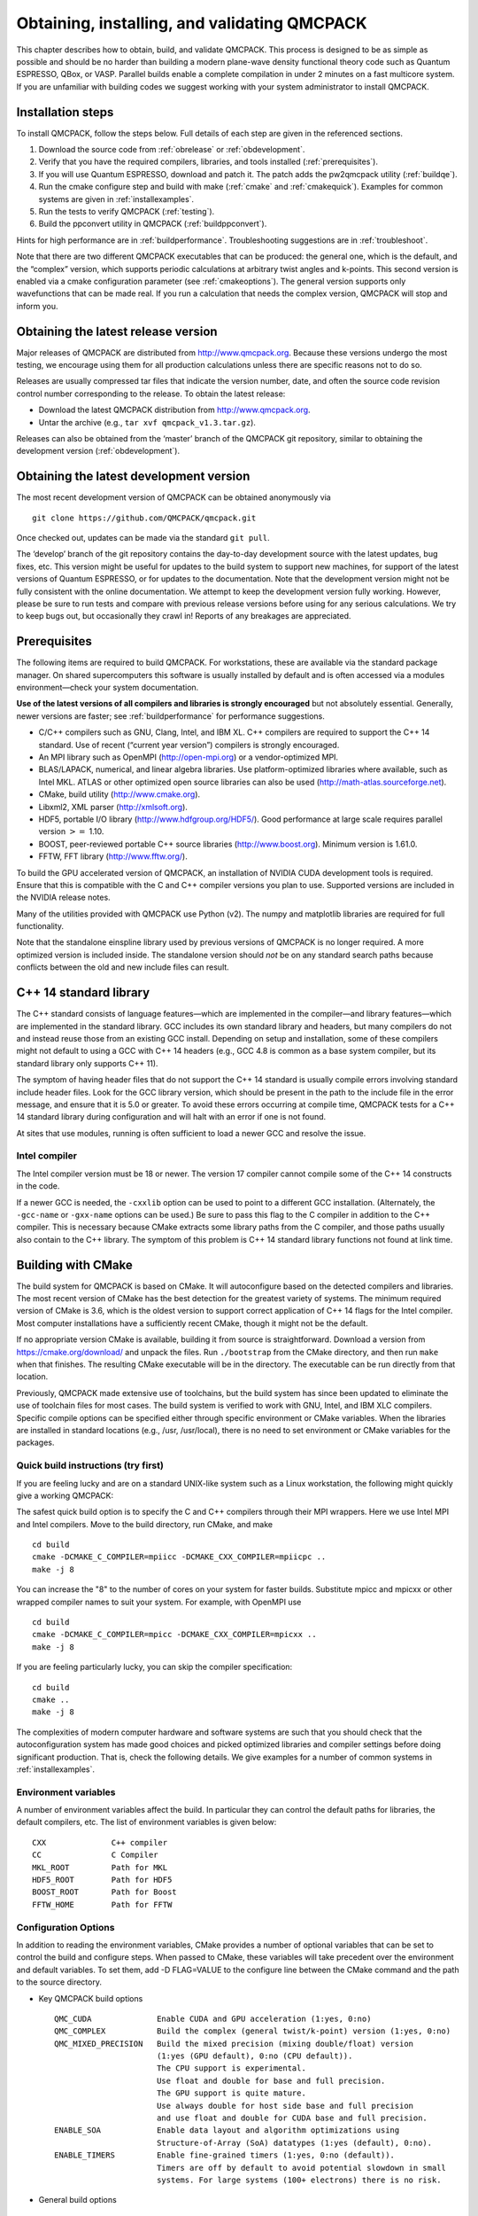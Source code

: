 .. _obtaininginstalling:

Obtaining, installing, and validating QMCPACK
=============================================

This chapter describes how to obtain, build, and validate QMCPACK. This
process is designed to be as simple as possible and should be no harder
than building a modern plane-wave density functional theory code such as
Quantum ESPRESSO, QBox, or VASP. Parallel builds enable a complete
compilation in under 2 minutes on a fast multicore system. If you are
unfamiliar with building codes we suggest working with your system
administrator to install QMCPACK.

Installation steps
------------------

To install QMCPACK, follow the steps below. Full details of each step
are given in the referenced sections.

#. Download the source code from :ref:`obrelease`
   or :ref:`obdevelopment`.

#. Verify that you have the required compilers, libraries, and tools
   installed (:ref:`prerequisites`).

#. If you will use Quantum ESPRESSO, download and patch it. The patch
   adds the pw2qmcpack utility
   (:ref:`buildqe`).

#. Run the cmake configure step and build with make
   (:ref:`cmake` and :ref:`cmakequick`). Examples for
   common systems are given in
   :ref:`installexamples`.

#. Run the tests to verify QMCPACK
   (:ref:`testing`).

#. Build the ppconvert utility in QMCPACK
   (:ref:`buildppconvert`).

Hints for high performance are in
:ref:`buildperformance`.
Troubleshooting suggestions are in
:ref:`troubleshoot`.

Note that there are two different QMCPACK executables that can be
produced: the general one, which is the default, and the “complex”
version, which supports periodic calculations at arbitrary twist angles
and k-points. This second version is enabled via a cmake configuration
parameter (see :ref:`cmakeoptions`).
The general version supports only wavefunctions that can be made real.
If you run a calculation that needs the complex version, QMCPACK will
stop and inform you.

.. _obrelease:

Obtaining the latest release version
------------------------------------

Major releases of QMCPACK are distributed from http://www.qmcpack.org.
Because these versions undergo the most testing, we encourage using them
for all production calculations unless there are specific reasons not to
do so.

Releases are usually compressed tar files that indicate the version
number, date, and often the source code revision control number
corresponding to the release. To obtain the latest release:

-  Download the latest QMCPACK distribution from http://www.qmcpack.org.

-  Untar the archive (e.g., ``tar xvf qmcpack_v1.3.tar.gz``).

Releases can also be obtained from the ‘master’ branch of the QMCPACK
git repository, similar to obtaining the development version
(:ref:`obdevelopment`).

.. _obdevelopment:

Obtaining the latest development version
----------------------------------------

The most recent development version of QMCPACK can be obtained
anonymously via
::

  git clone https://github.com/QMCPACK/qmcpack.git

Once checked out, updates can be made via the standard ``git pull``.

The ‘develop’ branch of the git repository contains the day-to-day
development source with the latest updates, bug fixes, etc. This version
might be useful for updates to the build system to support new machines,
for support of the latest versions of Quantum ESPRESSO, or for updates
to the documentation. Note that the development version might not be
fully consistent with the online documentation. We attempt to keep the
development version fully working. However, please be sure to run tests
and compare with previous release versions before using for any serious
calculations. We try to keep bugs out, but occasionally they crawl in!
Reports of any breakages are appreciated.

.. _prerequisites:

Prerequisites
-------------

The following items are required to build QMCPACK. For workstations,
these are available via the standard package manager. On shared
supercomputers this software is usually installed by default and is
often accessed via a modules environment—check your system
documentation.

**Use of the latest versions of all compilers and libraries is strongly
encouraged** but not absolutely essential. Generally, newer versions are
faster; see :ref:`buildperformance`
for performance suggestions.

-  C/C++ compilers such as GNU, Clang, Intel, and IBM XL. C++ compilers
   are required to support the C++ 14 standard. Use of recent (“current
   year version”) compilers is strongly encouraged.

-  An MPI library such as OpenMPI (http://open-mpi.org) or a
   vendor-optimized MPI.

-  BLAS/LAPACK, numerical, and linear algebra libraries. Use
   platform-optimized libraries where available, such as Intel MKL.
   ATLAS or other optimized open source libraries can also be used
   (http://math-atlas.sourceforge.net).

-  CMake, build utility (http://www.cmake.org).

-  Libxml2, XML parser (http://xmlsoft.org).

-  HDF5, portable I/O library (http://www.hdfgroup.org/HDF5/). Good
   performance at large scale requires parallel version :math:`>=` 1.10.

-  BOOST, peer-reviewed portable C++ source libraries
   (http://www.boost.org). Minimum version is 1.61.0.

-  FFTW, FFT library (http://www.fftw.org/).

To build the GPU accelerated version of QMCPACK, an installation of
NVIDIA CUDA development tools is required. Ensure that this is
compatible with the C and C++ compiler versions you plan to use.
Supported versions are included in the NVIDIA release notes.

Many of the utilities provided with QMCPACK use Python (v2). The numpy
and matplotlib libraries are required for full functionality.

Note that the standalone einspline library used by previous versions of
QMCPACK is no longer required. A more optimized version is included
inside. The standalone version should *not* be on any standard search
paths because conflicts between the old and new include files can
result.

C++ 14 standard library
-----------------------

The C++ standard consists of language features—which are implemented in
the compiler—and library features—which are implemented in the standard
library. GCC includes its own standard library and headers, but many
compilers do not and instead reuse those from an existing GCC install.
Depending on setup and installation, some of these compilers might not
default to using a GCC with C++ 14 headers (e.g., GCC 4.8 is common as a
base system compiler, but its standard library only supports C++ 11).

The symptom of having header files that do not support the C++ 14
standard is usually compile errors involving standard include header
files. Look for the GCC library version, which should be present in the
path to the include file in the error message, and ensure that it is 5.0
or greater. To avoid these errors occurring at compile time, QMCPACK
tests for a C++ 14 standard library during configuration and will halt
with an error if one is not found.

At sites that use modules, running is often sufficient to load a newer
GCC and resolve the issue.

Intel compiler
~~~~~~~~~~~~~~

The Intel compiler version must be 18 or newer. The version 17 compiler
cannot compile some of the C++ 14 constructs in the code.

If a newer GCC is needed, the ``-cxxlib`` option can be used to point to a different
GCC installation. (Alternately, the ``-gcc-name`` or ``-gxx-name`` options can be used.) Be sure to
pass this flag to the C compiler in addition to the C++ compiler. This
is necessary because CMake extracts some library paths from the C
compiler, and those paths usually also contain to the C++ library. The
symptom of this problem is C++ 14 standard library functions not found
at link time.

.. _cmake:

Building with CMake
-------------------

The build system for QMCPACK is based on CMake. It will autoconfigure
based on the detected compilers and libraries. The most recent version
of CMake has the best detection for the greatest variety of systems. The
minimum required version of CMake is 3.6, which is the oldest version to
support correct application of C++ 14 flags for the Intel compiler. Most
computer installations have a sufficiently recent CMake, though it might
not be the default.

If no appropriate version CMake is available, building it from source is
straightforward. Download a version from https://cmake.org/download/ and
unpack the files. Run ``./bootstrap`` from the CMake directory, and then run ``make`` when that
finishes. The resulting CMake executable will be in the directory. The
executable can be run directly from that location.

Previously, QMCPACK made extensive use of toolchains, but the build
system has since been updated to eliminate the use of toolchain files
for most cases. The build system is verified to work with GNU, Intel,
and IBM XLC compilers. Specific compile options can be specified either
through specific environment or CMake variables. When the libraries are
installed in standard locations (e.g., /usr, /usr/local), there is no
need to set environment or CMake variables for the packages.

.. _cmakequick:

Quick build instructions (try first)
~~~~~~~~~~~~~~~~~~~~~~~~~~~~~~~~~~~~

If you are feeling lucky and are on a standard UNIX-like system such as
a Linux workstation, the following might quickly give a working QMCPACK:

The safest quick build option is to specify the C and C++ compilers
through their MPI wrappers. Here we use Intel MPI and Intel compilers.
Move to the build directory, run CMake, and make

::

  cd build
  cmake -DCMAKE_C_COMPILER=mpiicc -DCMAKE_CXX_COMPILER=mpiicpc ..
  make -j 8

You can increase the "8" to the number of cores on your system for
faster builds. Substitute mpicc and mpicxx or other wrapped compiler names to suit
your system. For example, with OpenMPI use

::

  cd build
  cmake -DCMAKE_C_COMPILER=mpicc -DCMAKE_CXX_COMPILER=mpicxx ..
  make -j 8

If you are feeling particularly lucky, you can skip the compiler specification:

::

  cd build
  cmake ..
  make -j 8

The complexities of modern computer hardware and software systems are
such that you should check that the autoconfiguration system has made
good choices and picked optimized libraries and compiler settings
before doing significant production. That is, check the following details. We
give examples for a number of common systems in :ref:`installexamples`.

.. _envvar:

Environment variables
~~~~~~~~~~~~~~~~~~~~~

A number of environment variables affect the build.  In particular
they can control the default paths for libraries, the default
compilers, etc.  The list of environment variables is given below:

::

  CXX              C++ compiler
  CC               C Compiler
  MKL_ROOT         Path for MKL
  HDF5_ROOT        Path for HDF5
  BOOST_ROOT       Path for Boost
  FFTW_HOME        Path for FFTW

.. _cmakeoptions:

Configuration Options
~~~~~~~~~~~~~~~~~~~~~

In addition to reading the environment variables, CMake provides a
number of optional variables that can be set to control the build and
configure steps.  When passed to CMake, these variables will take
precedent over the environment and default variables.  To set them,
add -D FLAG=VALUE to the configure line between the CMake command and
the path to the source directory.

- Key QMCPACK build options

  ::

    QMC_CUDA              Enable CUDA and GPU acceleration (1:yes, 0:no)
    QMC_COMPLEX           Build the complex (general twist/k-point) version (1:yes, 0:no)
    QMC_MIXED_PRECISION   Build the mixed precision (mixing double/float) version
                          (1:yes (GPU default), 0:no (CPU default)).
                          The CPU support is experimental.
                          Use float and double for base and full precision.
                          The GPU support is quite mature.
                          Use always double for host side base and full precision
                          and use float and double for CUDA base and full precision.
    ENABLE_SOA            Enable data layout and algorithm optimizations using
                          Structure-of-Array (SoA) datatypes (1:yes (default), 0:no).
    ENABLE_TIMERS         Enable fine-grained timers (1:yes, 0:no (default)).
                          Timers are off by default to avoid potential slowdown in small
                          systems. For large systems (100+ electrons) there is no risk.

- General build options

  ::

    CMAKE_BUILD_TYPE     A variable which controls the type of build
                         (defaults to Release). Possible values are:
                         None (Do not set debug/optmize flags, use
                         CMAKE_C_FLAGS or CMAKE_CXX_FLAGS)
                         Debug (create a debug build)
                         Release (create a release/optimized build)
                         RelWithDebInfo (create a release/optimized build with debug info)
                         MinSizeRel (create an executable optimized for size)
    CMAKE_C_COMPILER     Set the C compiler
    CMAKE_CXX_COMPILER   Set the C++ compiler
    CMAKE_C_FLAGS        Set the C flags.  Note: to prevent default
                         debug/release flags from being used, set the CMAKE_BUILD_TYPE=None
                         Also supported: CMAKE_C_FLAGS_DEBUG,
                         CMAKE_C_FLAGS_RELEASE, and CMAKE_C_FLAGS_RELWITHDEBINFO
    CMAKE_CXX_FLAGS      Set the C++ flags.  Note: to prevent default
                         debug/release flags from being used, set the CMAKE_BUILD_TYPE=None
                         Also supported: CMAKE_CXX_FLAGS_DEBUG,
                         CMAKE_CXX_FLAGS_RELEASE, and CMAKE_CXX_FLAGS_RELWITHDEBINFO
    CMAKE_INSTALL_PREFIX Set the install location (if using the optional install step)
    INSTALL_NEXUS        Install Nexus alongside QMCPACK (if using the optional install step)

- Additional QMCPACK build options

  ::

    QE_BIN                    Location of Quantum Espresso binaries including pw2qmcpack.x
    QMC_DATA                  Specify data directory for QMCPACK performance and integration tests
    QMC_INCLUDE               Add extra include paths
    QMC_EXTRA_LIBS            Add extra link libraries
    QMC_BUILD_STATIC          Add -static flags to build
    QMC_SYMLINK_TEST_FILES    Set to zero to require test files to be copied. Avoids space
                              saving default use of symbolic links for test files. Useful
                              if the build is on a separate filesystem from the source, as
                              required on some HPC systems.
    QMC_VERBOSE_CONFIGURATION Print additional information during cmake configuration
                              including details of which tests are enabled.

- Intel MKL related

  ::

    ENABLE_MKL          Enable Intel MKL libraries (1:yes (default for intel compiler),
                                                  0:no (default otherwise)).
    MKL_ROOT            Path to MKL libraries (only necessary for non intel compilers
                        or intel without standard environment variables.)
                        One of the above environment variables can be used.

- libxml2 related

  ::

    LIBXML2_INCLUDE_DIR   Include directory for libxml2

    LIBXML2_LIBRARY       Libxml2 library

- HDF5 related

  ::

    HDF5_PREFER_PARALLEL 1(default for MPI build)/0, enables/disable parallel HDF5 library searching.
    ENABLE_PHDF5         1(default for parallel HDF5 library)/0, enables/disable parallel collective I/O.

- FFTW related

  ::

    FFTW_INCLUDE_DIRS   Specify include directories for FFTW
    FFTW_LIBRARY_DIRS   Specify library directories for FFTW

- CTest related

  ::

    MPIEXEC_EXECUTABLE     Specify the mpi wrapper, e.g. srun, aprun, mpirun, etc.
    MPIEXEC_NUMPROC_FLAG   Specify the number of mpi processes flag,
                           e.g. "-n", "-np", etc.
    MPIEXEC_PREFLAGS       Flags to pass to MPIEXEC_EXECUTABLE directly before the executable to run.

- LLVM/Clang Developer Options

  ::

    LLVM_SANITIZE_ADDRES  link with the Clang address sanitizer library
    LLVM_SANITIZE_MEMORY  link with the Clang memory sanitizer library

`Clang address sanitizer library <https://clang.llvm.org/docs/AddressSanitizer.html>`_

`Clang memory sanitizer library <https://clang.llvm.org/docs/MemorySanitizer.html>`_

See :ref:`LLVM-Sanitizer-Libraries` for more information.

Installation from CMake
~~~~~~~~~~~~~~~~~~~~~~~

Installation is optional. The QMCPACK executable can be run from the ``bin`` directory in the build location.
If the install step is desired, run the ``make install`` command to install the QMCPACK executable, the converter,
and some additional executables.
Also installed is the ``qmcpack.settings`` file that records options used to compile QMCPACK.
Specify the ``CMAKE_INSTALL_PREFIX`` CMake variable during configuration to set the install location.

Role of QMC\_DATA
~~~~~~~~~~~~~~~~~

QMCPACK includes a variety of optional performance and integration
tests that use research quality wavefunctions to obtain meaningful
performance and to more thoroughly test the code. The necessarily
large input files are stored in the location pointed to by QMC\_DATA (e.g., scratch or long-lived project space on a supercomputer). These
files are not included in the source code distribution to minimize
size. The tests are activated if CMake detects the files when
configured. See tests/performance/NiO/README,
tests/solids/NiO\_afqmc/README, tests/performance/C-graphite/README, and tests/performance/C-molecule/README
for details of the current tests and input files and to download them.

Currently the files must be downloaded via https://anl.box.com/s/yxz1ic4kxtdtgpva5hcmlom9ixfl3v3c.

The layout of current complete set of files is given below. If a file is missing, the appropriate performance test is skipped.

::

  QMC_DATA/C-graphite/lda.pwscf.h5
  QMC_DATA/C-molecule/C12-e48-pp.h5
  QMC_DATA/C-molecule/C12-e72-ae.h5
  QMC_DATA/C-molecule/C18-e108-ae.h5
  QMC_DATA/C-molecule/C18-e72-pp.h5
  QMC_DATA/C-molecule/C24-e144-ae.h5
  QMC_DATA/C-molecule/C24-e96-pp.h5
  QMC_DATA/C-molecule/C30-e120-pp.h5
  QMC_DATA/C-molecule/C30-e180-ae.h5
  QMC_DATA/C-molecule/C60-e240-pp.h5
  QMC_DATA/NiO/NiO-fcc-supertwist111-supershift000-S1.h5
  QMC_DATA/NiO/NiO-fcc-supertwist111-supershift000-S2.h5
  QMC_DATA/NiO/NiO-fcc-supertwist111-supershift000-S4.h5
  QMC_DATA/NiO/NiO-fcc-supertwist111-supershift000-S8.h5
  QMC_DATA/NiO/NiO-fcc-supertwist111-supershift000-S16.h5
  QMC_DATA/NiO/NiO-fcc-supertwist111-supershift000-S32.h5
  QMC_DATA/NiO/NiO-fcc-supertwist111-supershift000-S64.h5
  QMC_DATA/NiO/NiO-fcc-supertwist111-supershift000-S128.h5
  QMC_DATA/NiO/NiO-fcc-supertwist111-supershift000-S256.h5
  QMC_DATA/NiO/NiO_afm_fcidump.h5
  QMC_DATA/NiO/NiO_afm_wfn.dat
  QMC_DATA/NiO/NiO_nm_choldump.h5

Configure and build using CMake and make
~~~~~~~~~~~~~~~~~~~~~~~~~~~~~~~~~~~~~~~~
To configure and build QMCPACK, move to build directory, run CMake, and make

::

  cd build
  cmake ..
  make -j 8

As you will have gathered, CMake encourages "out of source" builds,
where all the files for a specific build configuration reside in their
own directory separate from the source files. This allows multiple
builds to be created from the same source files, which is very useful
when the file system is shared between different systems. You can also
build versions with different settings (e.g., QMC\_COMPLEX) and
different compiler settings. The build directory does not have to be
called build---use something descriptive such as build\_machinename or
build\_complex. The ".." in the CMake line refers to the directory
containing CMakeLists.txt. Update the ".." for other build
directory locations.

Example configure and build
~~~~~~~~~~~~~~~~~~~~~~~~~~~

- Set the environments (the examples below assume bash, Intel compilers, and MKL library)

  ::

    export CXX=icpc
    export CC=icc
    export MKL_ROOT=/usr/local/intel/mkl/10.0.3.020
    export HDF5_ROOT=/usr/local
    export BOOST_ROOT=/usr/local/boost
    export FFTW_HOME=/usr/local/fftw

- Move to build directory, run CMake, and make

  ::

    cd build
    cmake -D CMAKE_BUILD_TYPE=Release ..
    make -j 8

Build scripts
~~~~~~~~~~~~~

We recommended creating a helper script that contains the
configure line for CMake.  This is particularly useful when avoiding
environment variables, packages are installed in custom locations,
or the configure line is long or complex.  In this case it is also
recommended to add "rm -rf CMake*" before the configure line to remove
existing CMake configure files to ensure a fresh configure each time
the script is called. Deleting all the files in the build
directory is also acceptable. If you do so we recommend adding some sanity
checks in case the script is run from the wrong directory (e.g.,
checking for the existence of some QMCPACK files).

Some build script examples for different systems are given in the
config directory. For example, on Cray systems these scripts might
load the appropriate modules to set the appropriate programming
environment, specific library versions, etc.

An example script build.sh is given below. It is much more complex
than usually needed for comprehensiveness:

::

  export CXX=mpic++
  export CC=mpicc
  export ACML_HOME=/opt/acml-5.3.1/gfortran64
  export HDF5_ROOT=/opt/hdf5
  export BOOST_ROOT=/opt/boost

  rm -rf CMake*

  cmake                                                \
    -D CMAKE_BUILD_TYPE=Debug                         \
    -D LIBXML2_INCLUDE_DIR=/usr/include/libxml2      \
    -D LIBXML2_LIBRARY=/usr/lib/x86_64-linux-gnu/libxml2.so \
    -D FFTW_INCLUDE_DIRS=/usr/include                 \
    -D FFTW_LIBRARY_DIRS=/usr/lib/x86_64-linux-gnu    \
    -D QMC_EXTRA_LIBS="-ldl ${ACML_HOME}/lib/libacml.a -lgfortran" \
    -D QMC_DATA=/projects/QMCPACK/qmc-data            \
    ..

Using vendor-optimized numerical libraries (e.g., Intel MKL)
~~~~~~~~~~~~~~~~~~~~~~~~~~~~~~~~~~~~~~~~~~~~~~~~~~~~~~~~~~~~

Although QMC does not make extensive use of linear algebra, use of
vendor-optimized libraries is strongly recommended for highest
performance. BLAS routines are used in the Slater determinant update, the VMC wavefunction optimizer,
and to apply orbital coefficients in local basis calculations. Vectorized
math functions are also beneficial (e.g., for the phase factor
computation in solid-state calculations). CMake is generally successful
in finding these libraries, but specific combinations can require
additional hints, as described in the following:

Using Intel MKL with non-Intel compilers
^^^^^^^^^^^^^^^^^^^^^^^^^^^^^^^^^^^^^^^^

To use Intel MKL with, e.g. an MPICH wrapped gcc:

::

  cmake \
    -DCMAKE_C_COMPILER=mpicc -DCMAKE_CXX_COMPILER=mpicxx \
    -DENABLE_MKL=1 -DMKL_ROOT=$MKLROOT/lib \
    ..

MKLROOT is the directory containing the MKL binary, examples, and lib
directories (etc.) and is often /opt/intel/mkl.

Serial or multithreaded library
^^^^^^^^^^^^^^^^^^^^^^^^^^^^^^^

Vendors might provide both serial and multithreaded versions of their libraries.
Using the right version is critical to QMCPACK performance.
QMCPACK makes calls from both inside and outside threaded regions.
When being called from outside an OpenMP parallel region, the multithreaded version is preferred for the possibility of using all the available cores.
When being called from every thread inside an OpenMP parallel region, the serial version is preferred for not oversubscribing the cores.
Fortunately, nowadays the multithreaded versions of many vendor libraries (MKL, ESSL) are OpenMP aware.
They use only one thread when being called inside an OpenMP parallel region.
This behavior meets exactly both QMCPACK needs and thus is preferred.
If the multithreaded version does not provide this feature of dynamically adjusting the number of threads,
the serial version is preferred. In addition, thread safety is required no matter which version is used.

Cross compiling
~~~~~~~~~~~~~~~

Cross compiling is often difficult but is required on supercomputers
with distinct host and compute processor generations or architectures.
QMCPACK tried to do its best with CMake to facilitate cross compiling.

- On a machine using a Cray programming environment, we rely on
  compiler wrappers provided by Cray to correctly set architecture-specific
  flags. The CMake configure log should indicate that a
  Cray machine was detected.

- If not on a Cray machine, by default we assume building for
  the host architecture (e.g., -xHost is added for the Intel compiler
  and -march=native is added for GNU/Clang compilers).

- If -x/-ax or -march is specified by the user in CMAKE\_C\_FLAGS and CMAKE\_CXX\_FLAGS,
  we respect the user's intention and do not add any architecture-specific flags.

The general strategy for cross compiling should therefore be to
manually set CMAKE\_C\_FLAGS and CMAKE\_CXX\_FLAGS for the target
architecture. Using ``make VERBOSE=1`` is a useful way to check the
final compilation options.  If on a Cray machine, selection of the
appropriate programming environment should be sufficient.

.. _installexamples

Installation instructions for common workstations and supercomputers
--------------------------------------------------------------------

This section describes how to build QMCPACK on various common systems
including multiple Linux distributions, Apple OS X, and various
supercomputers. The examples should serve as good starting points for
building QMCPACK on similar machines. For example, the software
environment on modern Crays is very consistent. Note that updates to
operating systems and system software might require small modifications
to these recipes. See :ref:`buildperformance` for key
points to check to obtain highest performance and
:ref:`troubleshoot` for troubleshooting hints.

.. _buildubuntu

Installing on Ubuntu Linux or other apt-get--based distributions
~~~~~~~~~~~~~~~~~~~~~~~~~~~~~~~~~~~~~~~~~~~~~~~~~~~~~~~~~~~~~~~~

The following is designed to obtain a working QMCPACK build on, for example, a
student laptop, starting from a basic Linux installation with none of
the developer tools installed. Fortunately, all the required packages
are available in the default repositories making for a quick
installation. Note that for convenience we use a generic BLAS. For
production, a platform-optimized BLAS should be used.


::

  apt-get cmake g++ openmpi-bin libopenmpi-dev libboost-dev
  apt-get libatlas-base-dev liblapack-dev libhdf5-dev libxml2-dev fftw3-dev
  export CXX=mpiCC
  cd build
  cmake ..
  make -j 8
  ls -l bin/qmcpack

For qmca and other tools to function, we install some Python libraries:

::

  sudo apt-get install python-numpy python-matplotlib

Installing on CentOS Linux or other yum-based distributions
~~~~~~~~~~~~~~~~~~~~~~~~~~~~~~~~~~~~~~~~~~~~~~~~~~~~~~~~~~~

The following is designed to obtain a working QMCPACK build on, for example, a
student laptop, starting from a basic Linux installation with none of
the developer tools installed. CentOS 7 (Red Hat compatible) is using
gcc 4.8.2. The installation is complicated only by the need to install
another repository to obtain HDF5 packages that are not available by
default. Note that for convenience we use a generic BLAS. For
production, a platform-optimized BLAS should be used.

::

  sudo yum install make cmake gcc gcc-c++ openmpi openmpi-devel fftw fftw-devel \
                    boost boost-devel libxml2 libxml2-devel
  sudo yum install blas-devel lapack-devel atlas-devel
  module load mpi

To set up repoforge as a source for the HDF5 package, go to
http://repoforge.org/use. Install the appropriate up-to-date
release package for your operating system. By default, CentOS Firefox will offer
to run the installer. The CentOS 6.5 settings were still usable for HDF5 on
CentOS 7 in 2016, but use CentOS 7 versions when they become
available.

::

  sudo yum install hdf5 hdf5-devel

To build QMCPACK:

::

  module load mpi/openmpi-x86_64
  which mpirun
  # Sanity check; should print something like   /usr/lib64/openmpi/bin/mpirun
  export CXX=mpiCC
  cd build
  cmake ..
  make -j 8
  ls -l bin/qmcpack

Installing on Mac OS X using Macports
~~~~~~~~~~~~~~~~~~~~~~~~~~~~~~~~~~~~~

These instructions assume a fresh installation of macports
and use the gcc 6.1 compiler. Older versions are fine, but it is vital to ensure that
matching compilers and libraries are used for all
packages and to force use of what is installed in /opt/local.  Performance should be very reasonable.
Note that we use the Apple-provided Accelerate framework for
optimized BLAS.

Follow the Macports install instructions at https://www.macports.org/.

- Install Xcode and the Xcode Command Line Tools.

- Agree to Xcode license in Terminal: sudo xcodebuild -license.

- Install MacPorts for your version of OS X.

Install the required tools:

::

  sudo port install gcc6
  sudo port select gcc mp-gcc6
  sudo port install openmpi-devel-gcc6
  sudo port select --set mpi openmpi-devel-gcc61-fortran

  sudo port install fftw-3 +gcc6
  sudo port install libxml2
  sudo port install cmake
  sudo post install boost +gcc6
  sudo port install hdf5 +gcc6

  sudo port select --set python python27
  sudo port install py27-numpy +gcc6
  sudo port install py27-matplotlib  #For graphical plots with qmca

QMCPACK build:

::

  cd build
  cmake -DCMAKE_C_COMPILER=mpicc -DCMAKE_CXX_COMPILER=mpiCXX ..
  make -j 6 # Adjust for available core count
  ls -l bin/qmcpack

Cmake should pickup the versions of HDF5 and libxml (etc.) installed in
/opt/local by macports. If you have other copies of these libraries
installed and wish to force use of a specific version, use the
environment variables detailed in :ref:`envvar`.

This recipe was verified on July 1, 2016, on a Mac running OS X 10.11.5
"El Capitain."

Installing on Mac OS X using Homebrew (brew)
~~~~~~~~~~~~~~~~~~~~~~~~~~~~~~~~~~~~~~~~~~~~

Homebrew is a package manager for OS X that provides a convenient
route to install all the QMCPACK dependencies. The
following recipe will install the latest available versions of each
package. This was successfully tested under OS X 10.12 "Sierra" in December 2017. Note that it is necessary to build the MPI software from
source to use the brew-provided gcc instead of Apple CLANG.

1.  Install Homebrew from http://brew.sh/:

  ::

    /usr/bin/ruby -e "$(curl -fsSL
      https://raw.githubusercontent.com/Homebrew/install/master/install)"


2.  Install the prerequisites:

  ::

    brew install gcc # installs gcc 7.2.0 on 2017-12-19
    export HOMEBREW_CXX=g++-7
    export HOMEBREW_CC=gcc-7
    brew install mpich2 --build-from-source
    # Build from source required to use homebrew compiled compilers as
    # opposed to Apple CLANG. Check "mpicc -v" indicates Homebrew gcc
    brew install cmake
    brew install fftw
    brew install boost
    brew install homebrew/science/hdf5
    #Note: Libxml2 is not required via brew since OS X already includes it.

3.  Configure and build QMCPACK:

  ::

    cmake -DCMAKE_C_COMPILER=/usr/local/bin/mpicc \
          -DCMAKE_CXX_COMPILER=/usr/local/bin/mpicxx ..
    make -j 12

4.  Run the short tests. When MPICH is used for the first time, OSX will request approval of the network connection for each executable.

  ::

    ctest -R short -LE unstable

Installing on ALCF Theta, Cray XC40
~~~~~~~~~~~~~~~~~~~~~~~~~~~~~~~~~~~

Theta is a 9.65 petaflops system manufactured by Cray with 3,624 compute nodes.
Each node features a second-generation Intel Xeon Phi 7230 processor and 192 GB DDR4 RAM.

::

  export CRAYPE_LINK_TYPE=dynamic
  # Do not use cmake 3.9.1, it causes trouble with parallel HDF5.
  module load cmake/3.11.4
  module unload cray-libsci
  module load cray-hdf5-parallel
  module load gcc   # Make C++ 14 standard library available to the Intel compiler
  export BOOST_ROOT=/soft/libraries/boost/1.64.0/intel
  cmake ..
  make -j 24
  ls -l bin/qmcpack

Installing on ORNL OLCF Summit
~~~~~~~~~~~~~~~~~~~~~~~~~~~~~~

Summit is an IBM system at the ORNL OLCF built with IBM Power System AC922
nodes. They have two IBM Power 9 processors and six NVIDIA Volta V100
accelerators.

Building QMCPACK
^^^^^^^^^^^^^^^^

Note that these build instructions are preliminary as the
software environment is subject to change. As of December 2018, the
IBM XL compiler does not support C++14, so we currently use the
gnu compiler.

For ease of reproducibility we provide build scripts for Summit.

::

  cd qmcpack
  ./config/build_olcf_summit.sh
  ls bin

Building Quantum Espresso
^^^^^^^^^^^^^^^^^^^^^^^^^
We provide a build script for the v6.4.1 release of Quantum Espresso (QE).
The following can be used to build a CPU version of QE on Summit,
placing the script in the external\_codes/quantum\_espresso directory.

::

  cd external_codes/quantum_espresso
  ./build_qe_olcf_summit.sh

Note that performance is
not yet optimized although vendor libraries are
used. Alternatively, the wavefunction files can be generated on
another system and the converted HDF5 files copied over.

Installing on NERSC Cori, Haswell Partition, Cray XC40
~~~~~~~~~~~~~~~~~~~~~~~~~~~~~~~~~~~~~~~~~~~~~~~~~~~~~~

Cori is a Cray XC40 that includes 16-core Intel "Haswell" nodes
installed at NERSC. In the following example, the source code is
cloned in \$HOME/qmc/git\_QMCPACK and QMCPACK is built in the scratch
space.

::

  mkdir $HOME/qmc
  mkdir $HOME/qmc/git_QMCPACK
  cd $HOME/qmc_git_QMCPACK
  git clone https://github.com/QMCPACK/qmcpack.git
  cd qmcpack
  git checkout v3.7.0 # Edit for desired version
  export CRAYPE_LINK_TYPE=dynamic
  module unload cray-libsci
  module load boost/1.70.0
  module load cray-hdf5-parallel
  module load cmake/3.14.0
  module load gcc/7.3.0 # Make C++ 14 standard library available to the Intel compiler
  cd $SCRATCH
  mkdir build_cori_hsw
  cd build_cori_hsw
  cmake -DQMC_SYMLINK_TEST_FILES=0 $HOME/qmc/git_QMCPACK/qmcpack/
  nice make -j 8
  ls -l bin/qmcpack

When the preceding was tested on May 16, 2019, the following module and
software versions were present:

::

  build_cori_hsw> module list
  Currently Loaded Modulefiles:
  1) modules/3.2.10.6                                   14) alps/6.6.43-6.0.7.1_5.45__ga796da32.ari
  2) nsg/1.2.0                                          15) rca/2.2.18-6.0.7.1_5.47__g2aa4f39.ari
  3) intel/18.0.1.163                                   16) atp/2.1.3
  4) craype-network-aries                               17) PrgEnv-intel/6.0.4
  5) craype/2.5.15                                      18) craype-haswell
  6) udreg/2.3.2-6.0.7.1_5.13__g5196236.ari             19) cray-mpich/7.7.3
  7) ugni/6.0.14.0-6.0.7.1_3.13__gea11d3d.ari           20) gcc/7.3.0
  8) pmi/5.0.14                                         21) altd/2.0
  9) dmapp/7.1.1-6.0.7.1_5.45__g5a674e0.ari             22) darshan/3.1.4
  10) gni-headers/5.0.12.0-6.0.7.1_3.11__g3b1768f.ari   23) boost/1.70.0
  11) xpmem/2.2.15-6.0.7.1_5.11__g7549d06.ari           24) cray-hdf5-parallel/1.10.2.0
  12) job/2.2.3-6.0.7.1_5.43__g6c4e934.ari              25) cmake/3.14.0
  13) dvs/2.7_2.2.118-6.0.7.1_10.1__g58b37a2

The following slurm job file can be used to run the tests:

::

  #!/bin/bash
  #SBATCH --qos=debug
  #SBATCH --time=00:10:00
  #SBATCH --nodes=1
  #SBATCH --tasks-per-node=32
  #SBATCH --constraint=haswell
  echo --- Start `date`
  echo --- Working directory: `pwd`
  ctest -VV -R deterministic
  echo --- End `date`

Installing on NERSC Cori, Xeon Phi KNL partition, Cray XC40
~~~~~~~~~~~~~~~~~~~~~~~~~~~~~~~~~~~~~~~~~~~~~~~~~~~~~~~~~~~

Cori is a Cray XC40 that includes Intel Xeon Phi Knight's Landing (KNL) nodes. The following build recipe ensures that the code
generation is appropriate for the KNL nodes. The source is assumed to
be in \$HOME/qmc/git\_QMCPACK/qmcpack as per the Haswell example.

::

  export CRAYPE_LINK_TYPE=dynamic
  module swap craype-haswell craype-mic-knl # Only difference between Haswell and KNL recipes
  module unload cray-libsci
  module load boost/1.70.0
  module load cray-hdf5-parallel
  module load cmake/3.14.0
  module load gcc/7.3.0 # Make C++ 14 standard library available to the Intel compiler
  cd $SCRATCH
  mkdir build_cori_knl
  cd build_cori_knl
  cmake -DQMC_SYMLINK_TEST_FILES=0 $HOME/git_QMCPACK/qmcpack/
  nice make -j 8
  ls -l bin/qmcpack

When the preceding was tested on May 16, 2019, the following module and
software versions were present:

::

  build_cori_knl> module list
    Currently Loaded Modulefiles:
    1) modules/3.2.10.6                                  14) alps/6.6.43-6.0.7.1_5.45__ga796da32.ari
    2) nsg/1.2.0                                         15) rca/2.2.18-6.0.7.1_5.47__g2aa4f39.ari
    3) intel/18.0.1.163                                  16) atp/2.1.3
    4) craype-network-aries                              17) PrgEnv-intel/6.0.4
    5) craype/2.5.15                                     18) craype-mic-knl
    6) udreg/2.3.2-6.0.7.1_5.13__g5196236.ari            19) cray-mpich/7.7.3
    7) ugni/6.0.14.0-6.0.7.1_3.13__gea11d3d.ari          20) gcc/7.3.0
    8) pmi/5.0.14                                        21) altd/2.0
    9) dmapp/7.1.1-6.0.7.1_5.45__g5a674e0.ari            22) darshan/3.1.4
    10) gni-headers/5.0.12.0-6.0.7.1_3.11__g3b1768f.ari  23) boost/1.70.0
    11) xpmem/2.2.15-6.0.7.1_5.11__g7549d06.ari          24) cray-hdf5-parallel/1.10.2.0
    12) job/2.2.3-6.0.7.1_5.43__g6c4e934.ari             25) cmake/3.14.0
    13) dvs/2.7_2.2.118-6.0.7.1_10.1__g58b37a2

Installing on systems with ARMv8-based processors
~~~~~~~~~~~~~~~~~~~~~~~~~~~~~~~~~~~~~~~~~~~~~~~~~

The following build recipe was verified using the 'Arm Compiler for HPC' on the ANL JLSE Comanche system with Cavium ThunderX2 processors on November 6, 2018.

::

  # load armclang compiler
  module load Generic-AArch64/RHEL/7/arm-hpc-compiler/18.4
  # load Arm performance libraries
  module load ThunderX2CN99/RHEL/7/arm-hpc-compiler-18.4/armpl/18.4.0
  # define path to pre-installed packages
  export HDF5_ROOT=</path/to/hdf5/install/>
  export BOOST_ROOT=</path/to/boost/install> # header-only, no need to build

Then using the following command:

::

  mkdir build_armclang
  cd build_armclang
  cmake -DCMAKE_C_COMPILER=armclang -DCMAKE_CXX_COMPILER=armclang++ -DQMC_MPI=0 \
      -DLAPACK_LIBRARIES="-L$ARMPL_DIR/lib -larmpl_mp" \
      -DFFTW_INCLUDE_DIR="$ARMPL_DIR/include" \
      -DFFTW_LIBRARIES="$ARMPL_DIR/lib/libarmpl_mp.a" \
      ..
  make -j 56

Note that armclang is recognized as an `unknown' compiler by CMake v3.13* and below. In this case, we need to force it as clang to apply necessary flags. To do so, pass the following additionals option to CMake:

::

  -DCMAKE_C_COMPILER_ID=Clang -DCMAKE_CXX_COMPILER_ID=Clang \
  -DCMAKE_CXX_COMPILER_VERSION=5.0 -DCMAKE_CXX_STANDARD_COMPUTED_DEFAULT=98 \

Installing on Windows
~~~~~~~~~~~~~~~~~~~~~

Install the Windows Subsystem for Linux and Bash on Windows.
Open a bash shell and follow the install directions for Ubuntu in :ref:`buildubuntu`.

Installing via Spack
--------------------

Spack is a package manager for scientific software.
One of the primary goals of Spack is to reduce the barrier for users to install scientific
software. Spack is intended to work on everything from laptop
computers to high-end supercomputers. More information about Spack can
be found at https://spack.readthedocs.io/en/latest. The major
advantage of installation with Spack is that all dependencies are
automatically built, potentially including all the compilers and libraries, and
different versions of QMCPACK can easily coexist with each other.
The QMCPACK Spack package also knows how to automatically build
and patch QE. In principle, QMCPACK can be installed with
a single Spack command.

Known limitations
~~~~~~~~~~~~~~~~~

The QMCPACK Spack package inherits the limitations of the underlying
Spack infrastructure and its dependencies. The main limitation is that
installation can fail when building a dependency such as HDF5, MPICH,
etc. For ``spack install qmcpack`` to succeed, it is very
important to leverage preinstalled packages on your computer or
supercomputer. The other frequently encountered challenge is that the
compiler configuration is nonintuitive.  This is especially the case
with the Intel compiler. If you encounter any difficulties, we
recommend testing the Spack compiler configuration on a simpler
packages, e.g. HDF5.

Here are some additional limitations of the QMCPACK Spack package that
will be resolved in future releases:

- CUDA support in Spack still has some limitations.  It will
  catch only some compiler-CUDA conflicts.

- The Intel compiler must find a recent and compatible GCC
  compiler in its path or one must be explicity set with the
  ``-gcc-name`` and ``-gxx-name`` flags.

Setting up the Spack environment
~~~~~~~~~~~~~~~~~~~~~~~~~~~~~~~~

Begin by cloning Spack from GitHub and configuring your shell as described at
https://spack.readthedocs.io/en/latest/getting_started.html.

The goal of the next several steps is to set up the Spack environment
for building. First, we highly recommend limiting the number of build jobs to
a reasonable value for your machine. This can be
accomplished by modifying your ``~/.spack/config.yaml`` file as follows:

::

  config:
    build_jobs: 16

Make sure any existing compilers are properly detected. For many
architectures, compilers are properly detected with no additional
effort.

::

  your-laptop> spack compilers
  ==> Available compilers
  -- gcc sierra-x86_64 --------------------------------------------
  gcc@7.2.0  gcc@6.4.0  gcc@5.5.0  gcc@4.9.4  gcc@4.8.5  gcc@4.7.4  gcc@4.6.4

However, if your compiler is not automatically detected, it is straightforward
to add one:

::

  your-laptop> spack compiler add <path-to-compiler>

The Intel compiler, and other commerical compilers like PGI, typically
require extra environment variables to work properly. If you have an
module environment set-up by your system administrators, it is
recommended that you set the module name in
``~/.spack/linux/compilers.yaml``. Here is an example for the
Intel compiler:

::

  - compiler:
    environment:{}
    extra_rpaths:  []
    flags: {}
    modules:
    - intel/18.0.3
    operating_system: ubuntu14.04
    paths:
      cc: /soft/com/packages/intel/18/u3/compilers_and_libraries_2018.3.222/linux/bin/intel64/icc
      cxx: /soft/com/packages/intel/18/u3/compilers_and_libraries_2018.3.222/linux/bin/intel64/icpc
      f77: /soft/com/packages/intel/18/u3/compilers_and_libraries_2018.3.222/linux/bin/intel64/ifort
      fc: /soft/com/packages/intel/18/u3/compilers_and_libraries_2018.3.222/linux/bin/intel64/ifort
    spec: intel@18.0.3
    target: x86_64

If a module is not available, you will have to set-up the environment variables manually:

::

  - compiler:
    environment:
      set:
        INTEL_LICENSE_FILE: server@national-lab.doe.gov
    extra_rpaths:
    ['/soft/com/packages/intel/18/u3/compilers_and_libraries_2018.3.222/linux/compiler/lib/intel64',
    '/soft/apps/packages/gcc/gcc-6.2.0/lib64']
    flags:
      cflags: -gcc-name=/soft/apps/packages/gcc/gcc-6.2.0/bin/gcc
      fflags: -gcc-name=/soft/apps/packages/gcc/gcc-6.2.0/bin/gcc
      cxxflags: -gxx-name=/soft/apps/packages/gcc/gcc-6.2.0/bin/g++
    modules: []
    operating_system: ubuntu14.04
    paths:
      cc: /soft/com/packages/intel/18/u3/compilers_and_libraries_2018.3.222/linux/bin/intel64/icc
      cxx: /soft/com/packages/intel/18/u3/compilers_and_libraries_2018.3.222/linux/bin/intel64/icpc
      f77: /soft/com/packages/intel/18/u3/compilers_and_libraries_2018.3.222/linux/bin/intel64/ifort
      fc: /soft/com/packages/intel/18/u3/compilers_and_libraries_2018.3.222/linux/bin/intel64/ifort
    spec: intel@18.0.3
    target: x86_64

This last step is the most troublesome. Pre-installed packages are not
automatically detected. If vendor optimized libraries are already
installed, you will need to manually add them to your
``~/.spack/packages.yaml``. For example, this works on Mac OS X
for the Intel MKL package.

::

  your-laptop> cat \~/.spack/packages.yaml
  packages:
    intel-mkl:
        paths:
            intel-mkl@2018.0.128: /opt/intel/compilers_and_libraries_2018.0.104/mac/mkl
        buildable: False

Some trial-and-error might be involved to set the directories
correctly. If you do not include enough of the tree path, Spack will
not be able to register the package in its database. More information
about system packages can be found at
http://spack.readthedocs.io/en/latest/getting_started.html#system-packages.

Beginning with QMCPACK v3.9.0, Python 3.x is required. However,
installing Python with a compiler besides GCC is tricky. We recommend
leveraging your local Python installation by adding an entry in
``~/.spack/packages.yaml``:

::

  packages:
    python:
       modules:
         python@3.7.4: anaconda3/2019.10

Or if a module is not available

::

  packages:
    python:
       paths:
          python@3.7.4: /nfs/gce/software/custom/linux-ubuntu18.04-x86_64/anaconda3/2019.10/bin/python
     buildable: False

Building QMCPACK
~~~~~~~~~~~~~~~~

The QMCPACK Spack package has a number of variants to support different compile time
options and different versions of the application. A full list can be displayed by typing:

::

  your laptop> spack info qmcpack
  CMakePackage:   qmcpack

  Description:
    QMCPACK, is a modern high-performance open-source Quantum Monte Carlo
    (QMC) simulation code.

  Homepage: http://www.qmcpack.org/

  Tags:
    ecp  ecp-apps

  Preferred version:
    3.9.1      [git] https://github.com/QMCPACK/qmcpack.git at tag v3.9.1

  Safe versions:
    develop  [git] https://github.com/QMCPACK/qmcpack.git
    3.9.1      [git] https://github.com/QMCPACK/qmcpack.git at tag v3.9.1
    3.9.0      [git] https://github.com/QMCPACK/qmcpack.git at tag v3.9.0
    3.8.0      [git] https://github.com/QMCPACK/qmcpack.git at tag v3.8.0
    3.7.0      [git] https://github.com/QMCPACK/qmcpack.git at tag v3.7.0
    3.6.0      [git] https://github.com/QMCPACK/qmcpack.git at tag v3.6.0
    3.5.0      [git] https://github.com/QMCPACK/qmcpack.git at tag v3.5.0
    3.4.0      [git] https://github.com/QMCPACK/qmcpack.git at tag v3.4.0
    3.3.0      [git] https://github.com/QMCPACK/qmcpack.git at tag v3.3.0
    3.2.0      [git] https://github.com/QMCPACK/qmcpack.git at tag v3.2.0
    3.1.1      [git] https://github.com/QMCPACK/qmcpack.git at tag v3.1.1
    3.1.0      [git] https://github.com/QMCPACK/qmcpack.git at tag v3.1.0

  Variants:
    Name [Default]          Allowed values          Description


    build_type [Release]    Debug, Release,         The build type to build
                            RelWithDebInfo
    afqmc [off]             True, False             Install with AFQMC support.
                                                    NOTE that if used in
                                                    combination with CUDA, only
                                                    AFQMC will have CUDA.
    complex [off]           True, False             Build the complex (general
                                                    twist/k-point) version
    cuda [off]              True, False             Build with CUDA
    cuda_arch [none]        none, 53, 20, 62,       CUDA architecture
                            60, 61, 50, 75, 70,
                            72, 32, 52, 30, 35
    da [off]                True, False             Install with support for basic
                                                    data analysis tools
    gui [off]               True, False             Install with Matplotlib (long
                                                    installation time)
    mixed [off]             True, False             Build the mixed precision
                                                    (mixture of single and double
                                                    precision) version for gpu and
                                                    cpu
    mpi [on]                True, False             Build with MPI support
    phdf5 [on]              True, False             Build with parallel collective
                                                    I/O
    ppconvert [off]         True, False             Install with pseudopotential
                                                    converter.
    qe [on]                 True, False             Install with patched Quantum
                                                    Espresso 6.4.0
    soa [on]                True, False             Build with Structure-of-Array
                                                    instead of Array-of-Structure
                                                    code. Only for CPU codeand
                                                    only in mixed precision
    timers [off]            True, False             Build with support for timers

  Installation Phases:
    cmake    build    install

  Build Dependencies:
    blas  boost  cmake  cuda  fftw-api  hdf5  lapack  libxml2  mpi  python

  Link Dependencies:
    blas  boost  cuda  fftw-api  hdf5  lapack  libxml2  mpi  python

  Run Dependencies:
    py-matplotlib  py-numpy  quantum-espresso

  Virtual Packages:
    None

For example, to install the complex-valued version of QMCPACK in mixed-precision use:

::

  your-laptop> spack install qmcpack+mixed+complex%gcc@7.2.0 ^intel-mkl

where

::

  %gcc@7.2.0

specifies the compiler version to be used and

::

  ^intel-mkl

specifies that the Intel MKL should be used as the BLAS and LAPACK
provider. The ``^`` symbol indicates the the package to the right of the
symbol should be used to fulfill the dependency needed by the installation.

It is also possible to run the QMCPACK regression tests as part of the
installation process, for example:

::

  your-laptop> spack install --test=root qmcpack+mixed+complex%gcc@7.2.0 ^intel-mkl

will run the unit and short tests. The current behavior of the QMCPACK
Spack package is to complete the install as long as all the unit tests
pass. If the short tests fail, a warning is issued at the command prompt.

For CUDA, you will need to specify and extra ``cuda_arch``
parameter otherwise, it will default to ``cuda_arch=61``.

::

  your-laptop> spack install qmcpack+cuda%intel@18.0.3 cuda_arch=61 ^intel-mkl

Due to limitations in the Spack CUDA package, if your compiler and
CUDA combination conflict, you will need to set a
specific verison of CUDA that is compatible with your compiler on the
command line. For example,

::

  your-laptop> spack install qmcpack+cuda%intel@18.0.3 cuda_arch=61 ^cuda@10.0.130 ^intel-mkl

Loading QMCPACK into your environment
~~~~~~~~~~~~~~~~~~~~~~~~~~~~~~~~~~~~~

If you already have modules set-up in your enviroment, the Spack
modules will be detected automatically. Otherwise, Spack will not
automatically find the additional packages. A few additional steps are
needed.  Please see the main Spack documentation for additional details: https://spack.readthedocs.io/en/latest/module_file_support.html.

Dependencies that need to be compiled with GCC
~~~~~~~~~~~~~~~~~~~~~~~~~~~~~~~~~~~~~~~~~~~~~~

Failing to compile a QMCPACK dependency is the most common reason that
a Spack build fails. We recommend that you compile the following
dependencies with GCC:

For MPI, using MPICH as the provider, try:

::

  your-laptop> spack install qmcpack%intel@18.0.3 ^boost%gcc ^pkgconf%gcc ^perl%gcc ^libpciaccess%gcc ^cmake%gcc ^findutils%gcc ^m4%gcc

For serial,

::

  your-laptop> spack install qmcpack~mpi%intel@18.0.3 ^boost%gcc ^pkgconf%gcc ^perl%gcc ^cmake%gcc

Installing QMCPACK with Spack on Linux
~~~~~~~~~~~~~~~~~~~~~~~~~~~~~~~~~~~~~~

Spack works robustly on the standard flavors of Linux (Ubuntu, CentOS,
Ubuntu, etc.) using GCC, Clang, PGI, and Intel compilers.

Installing QMCPACK with Spack on Mac OS X
~~~~~~~~~~~~~~~~~~~~~~~~~~~~~~~~~~~~~~~~~

Spack works on Mac OS X but requires installation of a few packages
using Homebrew. You will need to install at minimum the GCC compilers,
CMake, and pkg-config. The Intel compiler for Mac on OS X is not well
supported by Spack packages and will most likely lead to a compile
time failure in one of QMCPACK's dependencies.

Installing QMCPACK with Spack on Cray Supercomputers
~~~~~~~~~~~~~~~~~~~~~~~~~~~~~~~~~~~~~~~~~~~~~~~~~~~~

Spack now works with the Cray environment. To leverage the installed
Cray environment, both a ``compilers.yaml`` and
``packages.yaml`` file should be provided by the supercomputing
facility. Additionally, Spack packages compiled by the facility can be
reused by chaining Spack installations
https://spack.readthedocs.io/en/latest/chain.html.

Instructions for DOE supercomputing facilities that support Spack directly will be forthcoming.

Installing Quantum-Espresso with Spack
~~~~~~~~~~~~~~~~~~~~~~~~~~~~~~~~~~~~~~

More information about the QE Spack package can be obtained directly
from Spack

::

  spack info quantum-espresso

There are many variants available for QE, most, but not all, are
compatible with QMCPACK patch. Here is a minimalistic example of the
Spack installation command that needs to be invoked:

::

  your-laptop> spack install quantum-espresso+qmcpack~patch@6.4.1%gcc hdf5=parallel

The ``~`` decorator means deactivate the ``patch``
variant. This refers not to the QMCPACK patch, but to the upstream
patching that is present for some versions of QE. These upstream QE
patches fix specific critical autoconf/configure fixes. Unfortunately,
some of these QE upstream patches are incompatible with the QMCPACK
patch. Note that the Spack package will prevent you from installing
incompatible variants and will emit an error message explaining the
nature of the incompatibility.

A serial (no MPI) installation is also available, but the Spack installation command
is non-intuitive for Spack newcomers:

::

  your-laptop> spack install quantum-espresso+qmcpack~patch~mpi~scalapack@6.4.1%gcc hdf5=serial

QE Spack package is well tested with GCC and Intel compilers, but will not work
with the PGI compiler or in a cross-compile environment.

Reporting Bugs
~~~~~~~~~~~~~~

Bugs with the QMCPACK Spack package should be filed at the main GitHub
Spack repo https://github.com/spack/spack/issues.

In the GitHub issue, include ``@naromero77`` to get the attention
of our developer.

.. _testing:

Testing and validation of QMCPACK
---------------------------------

We **strongly encourage** running the included tests each time
QMCPACK is built. A range of unit and integration tests ensure that
the code behaves as expected and that results are consistent with
known-good mean-field, quantum chemical, and historical QMC results.

The tests include the following:

- Unit tests: to check fundamental behavior. These should always pass.

- Stochastic integration tests: to check computed results from
  the Monte Carlo methods. These might fail statistically, but rarely
  because of the use of three sigma level statistics. These tests are
  further split into "short" tests, which have just sufficient
  length to have valid statistics, and "long" tests, to check
  behavior to higher statistical accuracy.

- Converter tests: to check conversion of trial wavefunctions
  from codes such as QE and GAMESS to QMCPACK's
  formats. These should always pass.

- Workflow tests: in the case of QE, we test the
  entire cycle of DFT calculation, trial wavefunction conversion, and
  a subsequent VMC run.

- Performance: to help performance monitoring. Only the timing of
  these runs is relevant.

The test types are differentiated by prefixes in their names, for example, ``short-LiH_dimer_ae_vmc_hf_noj_16-1`` indicates a short VMC test
for the LiH dime.

QMCPACK also includes tests for developmental features and features
that are unsupported on certain platforms. To indicate these, tests
that are unstable are labeled with the CTest label
"unstable." For example, they are unreliable, unsupported, or known to fail
from partial implementation or bugs.

When installing QMCPACK you should run at least the unit tests:

::

   ctest -R unit

These tests take only a few seconds to run. All should pass. A
failure here could indicate a major problem with the installation.

A wider range of deterministic integration
tests are being developed. The goal is to test much more of QMCPACK than the unit tests
do and to do so in a manner that is reproducible
across platforms. All of these should eventually pass 100\% reliably
and quickly. At present, some fail on some platforms and for certain
build types.

::

 ctest -R deterministic -LE unstable

If time allows, the "short" stochastic tests should also be run.
The short tests take a few minutes each on a 16-core machine---about 1 hour total depending on the platform. You can run these tests using the following command in the
build directory:

::

  ctest -R short -LE unstable  # Run the tests with "short" in their name.
                               # Exclude any known unstable tests.

The output should be similar to the following:

::

  Test project build_gcc
      Start  1: short-LiH_dimer_ae-vmc_hf_noj-16-1
  1/44 Test  #1: short-LiH_dimer_ae-vmc_hf_noj-16-1 ..............  Passed   11.20 sec
      Start  2: short-LiH_dimer_ae-vmc_hf_noj-16-1-kinetic
  2/44 Test  #2: short-LiH_dimer_ae-vmc_hf_noj-16-1-kinetic ......  Passed    0.13 sec
  ..
  42/44 Test #42: short-monoO_1x1x1_pp-vmc_sdj-1-16 ...............  Passed   10.02 sec
      Start 43: short-monoO_1x1x1_pp-vmc_sdj-1-16-totenergy
  43/44 Test #43: short-monoO_1x1x1_pp-vmc_sdj-1-16-totenergy .....  Passed    0.08 sec
      Start 44: short-monoO_1x1x1_pp-vmc_sdj-1-16-samples
  44/44 Test #44: short-monoO_1x1x1_pp-vmc_sdj-1-16-samples .......  Passed    0.08 sec

  100% tests passed, 0 tests failed out of 44

  Total Test time (real) = 167.14 sec

Note that the number of tests run varies between the
standard, complex, and GPU compilations. These tests should pass with three sigma reliability. That is, they should nearly always pass, and when rerunning a failed test it should usually pass. Overly frequent failures suggest a problem that should be addressed before any scientific production.

The  full set of tests consist of significantly longer versions of the short
tests, as well as tests of the conversion utilities. The runs require
several hours each for improved statistics and a much more
stringent test of the code. To run all the tests, simply run CTest in the build
directory:

::

  ctest -LE unstable           # Run all the stable tests. This will take several hours.

You can also run verbose tests, which direct the QMCPACK
output to the standard output:

::

  ctest -V -R short   # Verbose short tests

The test system includes specific tests for the complex version of the code.

The input data files for the tests are located in the ``tests`` directory.
The system-level test directories are grouped into ``heg``, ``molecules``, and ``solids``, with particular physical systems under each (for example ``molecules/H4_ae`` [#f1]_ ).
Under each physical system directory there might be tests for multiple QMC methods or parameter variations.
The numerical comparisons and test definitions are in the ``CMakeLists.txt`` file in each physical system directory.

If *all* the QMC tests fail it is likely
that the appropriate mpiexec (or mpirun, aprun, srun, jsrun) is not being
called or found. If the QMC runs appear to work but all the other
tests fail, it is possible that Python is not working on your system. We suggest checking some of the test console output in ``build/Testing/Temporary/LastTest.log``
or the output files under ``build/tests/``.

Note that because most of the tests are very small, consisting of only a few
electrons, the performance is not representative of larger
calculations. For example, although the calculations might fit in cache,
there will be essentially no vectorization because of the small electron
counts. **These tests should therefore not be used for any benchmarking or
performance analysis**. Example runs that can be used for testing performance are described in
:ref:`perftests`.

Deterministic and unit tests
~~~~~~~~~~~~~~~~~~~~~~~~~~~~

QMCPACK has a set of deterministic tests, predominantly unit tests.
All of these tests can be run with the following command (in the build directory):

::

  ctest -R deterministic -LE unstable

These tests should always pass. Failure could indicate a major problem
with the compiler, compiler settings, or a linked library that would
give incorrect results.

The output should look similar to the following:

::

  Test project qmcpack/build
      Start  1: unit_test_numerics
  1/11 Test  #1: unit_test_numerics ...............   Passed    0.06 sec
      Start  2: unit_test_utilities
  2/11 Test  #2: unit_test_utilities ..............   Passed    0.02 sec
      Start  3: unit_test_einspline
  ...
  10/11 Test #10: unit_test_hamiltonian ............   Passed    1.88 sec
      Start 11: unit_test_drivers
  11/11 Test #11: unit_test_drivers ................   Passed    0.01 sec

  100% tests passed, 0 tests failed out of 11

  Label Time Summary:
  unit    =   2.20 sec

  Total Test time (real) =   2.31 sec

Individual unit test executables can be found in ``build/tests/bin``.
The source for the unit tests is located in the ``tests`` directory under each directory in ``src`` (e.g. ``src/QMCWavefunctions/tests``).

See :ref:`unit_testing` for more details about unit tests.

.. _integtestqe:

Integration tests with Quantum Espresso
~~~~~~~~~~~~~~~~~~~~~~~~~~~~~~~~~~~~~~~

As described in :ref:`buildqe`, it is possible to test entire
workflows of trial wavefunction generation, conversion, and eventual
QMC calculation. A patched QE must be installed so that the
pw2qmcpack converter is available.

By adding ``-D QE_BIN=your_QE_binary_path`` in the CMake command line when building your QMCPACK,
tests named with the "qe-" prefix will be included in the test set of your build.
You can test the whole ``pw > pw2qmcpack > qmcpack`` workflow by

::

  ctest -R qe

This provides a very solid test of the entire QMC
toolchain for plane wave--generated wavefunctions.

.. _perftests

Performance tests
~~~~~~~~~~~~~~~~~

Performance tests representative of real research runs are included in the
tests/performance directory. They can be used for benchmarking, comparing machine
performance, or assessing optimizations. This is in
contrast to the majority of the conventional integration tests in which the particle
counts are too small to be representative. Care is still needed to
remove initialization, I/O, and compute a representative performance
measure.

The CTest integration is sufficient to run the benchmarks and measure
relative performance from version to version of QMCPACK and to assess
proposed code changes. Performance tests are prefixed with
"performance." To obtain the highest performance on a particular
platform, you must run the benchmarks in a standalone manner and tune
thread counts, placement, walker count (etc.). This is essential to
fairly compare different machines. Check with the
developers if you are unsure of what is a fair change.

For the largest problem sizes, the initialization of spline orbitals might
take a large portion of overall runtime. When QMCPACK is run at scale,
the initialization is fast because it is fully
parallelized. However, the performance tests usually run on a single node.
Consider running QMCPACK once with ``save_coefs="yes"`` XML input tag
added to the line of 'determinantset' to save the converted spline
coefficients to the disk and load them for later runs in the same folder.
See :ref:`spo_spline` for more information.

The delayed update algorithm in :ref:`singledeterminant`
significantly changes the performance characteristics of QMCPACK.  A
parameter scan of the maximal number of delays specific to every
architecture and problem size is required to achieve the best
performance.

NiO performance tests
^^^^^^^^^^^^^^^^^^^^^

Follow the instructions in tests/performance/NiO/README to
enable and run the NiO tests.

The NiO tests are for bulk supercells of varying size. The QMC runs consist of short blocks of (1) VMC
without drift (2) VMC with drift term included, and (3) DMC with
constant population. The tests use spline wavefunctions that must be
downloaded as described in the README file because of their large size. You
will need to set ``-DQMC_DATA=YOUR_DATA_FOLDER -DENABLE_TIMERS=1``
when running CMake as
described in the README file.

Two sets of wavefunction are tested: spline orbitals with one- and
two-body Jastrow functions and a more complex form with an additional
three-body Jastrow function. The Jastrows are the same for each run
and are not reoptimized, as might be done for research purposes.  Runs
in the hundreds of electrons up to low thousands of electrons are representative of
research runs performed in 2017. The largest runs target
future machines and require very large memory.

.. table:: System sizes and names for NiO performance tests. GPU performance
    tests are named similarly but have different walker counts.


  +----------------------------------+------------------+-------+------------+----------------+
  | Performance test name            | Historical name  | Atoms | Electrons  | Electrons/spin |
  +==================================+==================+=======+============+================+
  | performance-NiO-cpu-a32-e384     | S8               | 32    | 384        | 192            |
  +----------------------------------+------------------+-------+------------+----------------+
  | performance-NiO-cpu-a64-e768     | S16              | 64    | 768        | 384            |
  +----------------------------------+------------------+-------+------------+----------------+
  | performance-NiO-cpu-a128-e1536   | S32              | 128   | 1536       | 768            |
  +----------------------------------+------------------+-------+------------+----------------+
  | performance-NiO-cpu-a256-e3072   | S64              | 256   | 3072       | 1536           |
  +----------------------------------+------------------+-------+------------+----------------+
  | performance-NiO-cpu-a512-e6144   | S128             | 512   | 6144       | 3072           |
  +----------------------------------+------------------+-------+------------+----------------+
  | performance-NiO-cpu-a1024-e12288 | S256             | 1024  | 12288      | 6144           |
  +----------------------------------+------------------+-------+------------+----------------+

Troubleshooting tests
~~~~~~~~~~~~~~~~~~~~~

CTest reports briefly pass or fail of tests in printout and also collects all the standard outputs to help investigating how tests fail.
If the CTest execution is completed, look at ``Testing/Temporary/LastTest.log``.
If you manually stop the testing (ctrl+c), look at ``Testing/Temporary/LastTest.log.tmp``.
You can locate the failing tests by searching for the key word "Fail."

Slow testing with OpenMPI
~~~~~~~~~~~~~~~~~~~~~~~~~

OpenMPI has a default binding policy that makes all the threads run on a single core during testing when there are two or fewer MPI ranks.
This significantly increases testing time. If you are authorized to change the default setting, you can just add "hwloc\_base\_binding\_policy=none" in /etc/openmpi/openmpi-mca-params.conf.

Automated testing of QMCPACK
----------------------------

The QMCPACK developers run automatic tests of QMCPACK on several
different computer systems,  many on a continuous basis. See the reports at
https://cdash.qmcpack.org/CDash/index.php?project=QMCPACK.
The combinations that are currently tested can be seen on CDash and are also listed in
https://github.com/QMCPACK/qmcpack/blob/develop/README.md. They include GCC, Clang, Intel, and PGI compilers in combinations
with various library versions and different MPI implementations. NVIDIA GPUs are also tested.

.. _buildppconvert:

Building ppconvert, a pseudopotential format converter
------------------------------------------------------

QMCPACK includes a utility---ppconvert---to convert between different
pseudopotential formats. Examples include effective core potential
formats (in Gaussians), the UPF format used by QE, and
the XML format used by QMCPACK itself. The utility also enables the
atomic orbitals to be recomputed via a numerical density functional
calculation if they need to be reconstructed for use in an
electronic structure calculation.

.. _fig2
.. figure:: QMCPACK_CDash_CTest_Results_20160129.png
  :width: 80%
  :align: center

  Example test results for QMCPACK showing data for a
  workstation (Intel, GCC, both CPU and GPU builds) and for two ORNL
  supercomputers. In this example, four errors were found. This
  dashboard is accessible at https://cdash.qmcpack.org

.. _buildqe:

Installing and patching Quantum ESPRESSO
----------------------------------------

For trial wavefunctions obtained in a plane-wave basis, we mainly
support QE. Note that ABINIT and QBox were supported historically
and could be reactivated.

QE stores wavefunctions in a nonstandard internal
"save" format. To convert these to a conventional HDF5 format file
we have developed a converter---pw2qmcpack---which is an add-on to the
QE distribution.

To simplify the process of patching QE we have developed
a script that will automatically download and patch the source
code. The patches are specific to each version. For example, to download and
patch QE v6.3:

::

  cd external_codes/quantum_espresso
  ./download_and_patch_qe6.3.sh

After running the patch, you must configure QE with
the HDF5 capability enabled in either way:

-  If your system already has HDF5 installed with Fortran, use the -{}-with-hdf5 configuration option.

  ::

    cd qe-6.3
    ./configure --with-hdf5=/opt/local   # Specify HDF5 base directory

  **Check** the end of the configure output if HDF5 libraries are found properly.
  If not, either install a complete library or use the other scheme. If using a parallel HDF5 library, be sure to use
  the same MPI with QE as used to build the parallel HDF5 library.

  Currently, HDF5 support in QE itself is preliminary. To enable use of pw2qmcpack
  but use the old non-HDF5 I/O within QE, replace ``-D__HDF5`` with ``{-D__HDF5_C}`` in make.inc.

- If your system has HDF5 with C only, manually edit make.inc by adding ``-D__HDF5_C`` and ``-DH5_USE_16_API``
  in ``DFLAGS`` and provide include and library path in ``IFLAGS`` and ``HDF5_LIB``.

The complete process is described in external\_codes/quantum\_espresso/README.

The tests involving pw.x and pw2qmcpack.x have been integrated into the test suite of QMCPACK.
By adding ``-D QE_BIN=your_QE_binary_path`` in the CMake command line when building your QMCPACK,
tests named with the "qe-" prefix will be included in the test set of your build.
You can test the whole ``pw > pw2qmcpack > qmcpack workflow`` by

::

  ctest -R qe

See :ref:`integtestqe` and the testing section for more details.

.. _buildperformance:

How to build the fastest executable version of QMCPACK
------------------------------------------------------

To build the fastest version of QMCPACK we recommend the following:

- Use the latest C++ compilers available for your
  system. Substantial gains have been made optimizing C++ in recent
  years.

- Use a vendor-optimized BLAS library such as Intel MKL and AMD ACML. Although
  QMC does not make extensive use of linear algebra, it is used in the
  VMC wavefunction optimizer to apply the orbital coefficients in local basis
  calculations and in the Slater determinant update.

- Use a vector math library such as Intel VML.  For periodic
  calculations, the calculation of the structure factor and Ewald
  potential benefit from vectorized evaluation of sin and
  cos. Currently we only autodetect Intel VML, as provided with MKL,
  but support for MASSV and AMD LibM is included via \#defines. See,
  for example, src/Numerics/e2iphi.h. For
  large supercells, this optimization can gain 10\% in performance.

Note that greater speedups of QMC calculations can usually be obtained by
carefully choosing the required statistics for each
investigation. That is, do not compute smaller error bars than necessary.

.. _troubleshoot:

Troubleshooting the installation
--------------------------------

Some tips to help troubleshoot installations of QMCPACK:

- First, build QMCPACK on a workstation you control or on any
  system with a simple and up-to-date set of development
  tools. You can compare the results of CMake and QMCPACK on this
  system with any more difficult systems you encounter.

- Use up-to-date development software, particularly a recent
  CMake.

- Verify that the compilers and libraries you expect are
  being configured. It is common to have multiple versions
  installed. The configure system will stop at the first version it
  finds, which might not be the most recent. If this occurs, directly specify the appropriate
  directories and files (:ref:`cmakeoptions`). For example,

  ::

      cmake -DCMAKE_C_COMPILER=/full/path/to/mpicc -DCMAKE_CXX_COMPILER=/full/path/to/mpicxx ..

- To monitor the compiler and linker settings, use a verbose build, ``make
  VERBOSE=1``. If an individual source file fails to compile you
  can experiment by hand using the output of the verbose build to
  reconstruct the full compilation line.

If you still have problems please post to the QMCPACK Google group with full
details, or contact a developer.



.. rubric:: Footnotes

.. [#f1] The suffix "ae" is short for "all-electron," and "pp" is short for "pseudopotential."
